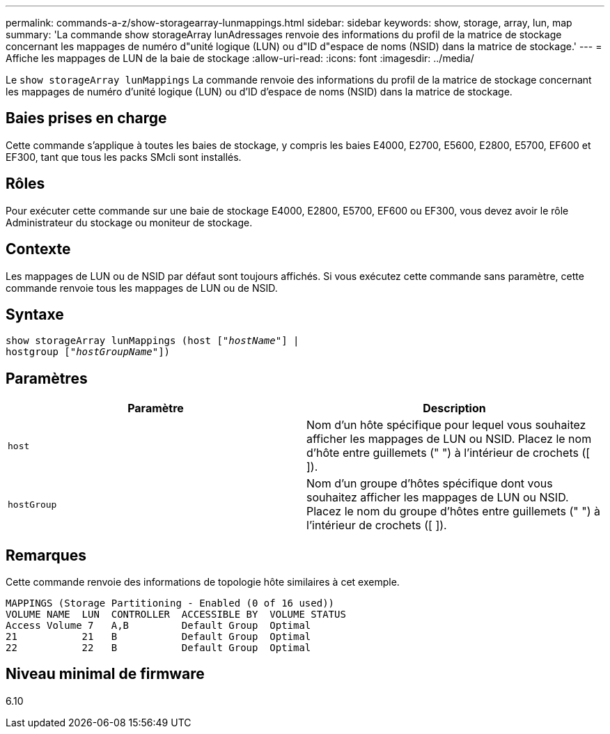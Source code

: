 ---
permalink: commands-a-z/show-storagearray-lunmappings.html 
sidebar: sidebar 
keywords: show, storage, array, lun, map 
summary: 'La commande show storageArray lunAdressages renvoie des informations du profil de la matrice de stockage concernant les mappages de numéro d"unité logique (LUN) ou d"ID d"espace de noms (NSID) dans la matrice de stockage.' 
---
= Affiche les mappages de LUN de la baie de stockage
:allow-uri-read: 
:icons: font
:imagesdir: ../media/


[role="lead"]
Le `show storageArray lunMappings` La commande renvoie des informations du profil de la matrice de stockage concernant les mappages de numéro d'unité logique (LUN) ou d'ID d'espace de noms (NSID) dans la matrice de stockage.



== Baies prises en charge

Cette commande s'applique à toutes les baies de stockage, y compris les baies E4000, E2700, E5600, E2800, E5700, EF600 et EF300, tant que tous les packs SMcli sont installés.



== Rôles

Pour exécuter cette commande sur une baie de stockage E4000, E2800, E5700, EF600 ou EF300, vous devez avoir le rôle Administrateur du stockage ou moniteur de stockage.



== Contexte

Les mappages de LUN ou de NSID par défaut sont toujours affichés. Si vous exécutez cette commande sans paramètre, cette commande renvoie tous les mappages de LUN ou de NSID.



== Syntaxe

[source, cli, subs="+macros"]
----
show storageArray lunMappings (host pass:quotes[["_hostName_"]] |
hostgroup pass:quotes[["_hostGroupName_"]])
----


== Paramètres

[cols="2*"]
|===
| Paramètre | Description 


 a| 
`host`
 a| 
Nom d'un hôte spécifique pour lequel vous souhaitez afficher les mappages de LUN ou NSID. Placez le nom d'hôte entre guillemets (" ") à l'intérieur de crochets ([ ]).



 a| 
`hostGroup`
 a| 
Nom d'un groupe d'hôtes spécifique dont vous souhaitez afficher les mappages de LUN ou NSID. Placez le nom du groupe d'hôtes entre guillemets (" ") à l'intérieur de crochets ([ ]).

|===


== Remarques

Cette commande renvoie des informations de topologie hôte similaires à cet exemple.

[listing]
----
MAPPINGS (Storage Partitioning - Enabled (0 of 16 used))
VOLUME NAME  LUN  CONTROLLER  ACCESSIBLE BY  VOLUME STATUS
Access Volume 7   A,B         Default Group  Optimal
21           21   B           Default Group  Optimal
22           22   B           Default Group  Optimal
----


== Niveau minimal de firmware

6.10
